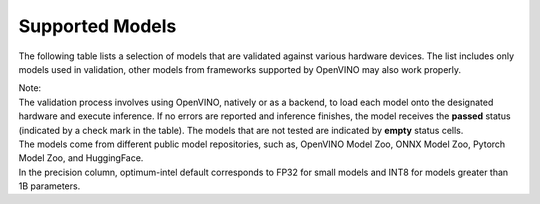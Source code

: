 Supported Models
========================

The following table lists a selection of models that are validated against various hardware
devices. The list includes only models used in validation, other models from frameworks supported
by OpenVINO may also work properly.


.. raw:: html

   <link rel="stylesheet" type="text/css" href="../../_static/css/openVinoDataTables.css">
   <label>hide/reveal additional columns:</label><br/>
   <label class="column-container">
       CPU
      <input type="checkbox" id="AI PC CPU" name="AI PC CPU" value="AI PC CPU" data-column="3" class="toggle-vis"/>
      <label for="AI PC CPU" class="checkmark"></label>
   </label>
   <label class="column-container">
      GPU
      <input type="checkbox" checked id="AI PC GPU" name="AI PC GPU" value="AI PC GPU" data-column="4" class="toggle-vis"/>
      <label for="AI PC GPU" class="checkmark"></label>
   </label>
   <label class="column-container">
      NPU
      <input type="checkbox" checked id="AI PC NPU" name="AI PC NPU" value="AI PC NPU" data-column="5" class="toggle-vis"/>
      <label for="AI PC NPU" class="checkmark"></label>
   </label>


.. csv-table::
   :class: modeldata stripe
   :name: supportedModelsTable
   :header-rows: 1
   :file:  ../../_static/download/supported_models.csv


| Note:
| The validation process involves using OpenVINO, natively or as a backend, to load each model
  onto the designated hardware and execute inference. If no errors are reported and inference
  finishes, the model receives the **passed** status (indicated by a check mark in the table).
  The models that are not tested are indicated by **empty** status cells.

| The models come from different public model repositories, such as, OpenVINO Model Zoo,
  ONNX Model Zoo, Pytorch Model Zoo, and HuggingFace.

| In the precision column, optimum-intel default corresponds to FP32 for small models and INT8
  for models greater than 1B parameters.